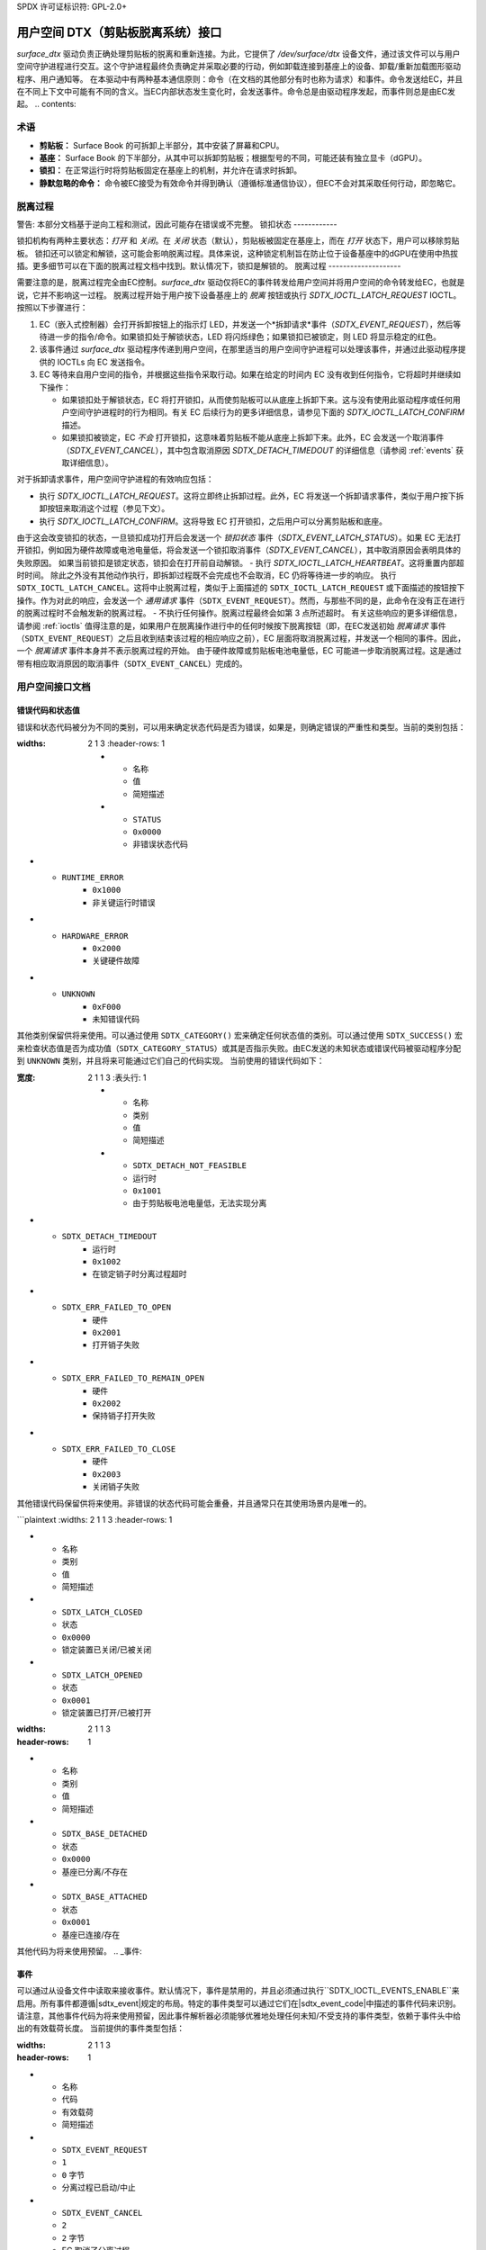 SPDX 许可证标识符: GPL-2.0+

.. |__u16| replace:: :c:type:`__u16 <__u16>`
.. |sdtx_event| replace:: :c:type:`struct sdtx_event <sdtx_event>`
.. |sdtx_event_code| replace:: :c:type:`enum sdtx_event_code <sdtx_event_code>`
.. |sdtx_base_info| replace:: :c:type:`struct sdtx_base_info <sdtx_base_info>`
.. |sdtx_device_mode| replace:: :c:type:`struct sdtx_device_mode <sdtx_device_mode>`

======================================================
用户空间 DTX（剪贴板脱离系统）接口
======================================================

`surface_dtx` 驱动负责正确处理剪贴板的脱离和重新连接。为此，它提供了 `/dev/surface/dtx` 设备文件，通过该文件可以与用户空间守护进程进行交互。这个守护进程最终负责确定并采取必要的行动，例如卸载连接到基座上的设备、卸载/重新加载图形驱动程序、用户通知等。
在本驱动中有两种基本通信原则：命令（在文档的其他部分有时也称为请求）和事件。命令发送给EC，并且在不同上下文中可能有不同的含义。当EC内部状态发生变化时，会发送事件。命令总是由驱动程序发起，而事件则总是由EC发起。
.. contents::

术语
============

* **剪贴板：**
  Surface Book 的可拆卸上半部分，其中安装了屏幕和CPU。
* **基座：**
  Surface Book 的下半部分，从其中可以拆卸剪贴板；根据型号的不同，可能还装有独立显卡（dGPU）。
* **锁扣：**
  在正常运行时将剪贴板固定在基座上的机制，并允许在请求时拆卸。
* **静默忽略的命令：**
  命令被EC接受为有效命令并得到确认（遵循标准通信协议），但EC不会对其采取任何行动，即忽略它。

脱离过程
==================

警告: 本部分文档基于逆向工程和测试，因此可能存在错误或不完整。
锁扣状态
------------

锁扣机构有两种主要状态：*打开* 和 *关闭*。在 *关闭* 状态（默认），剪贴板被固定在基座上，而在 *打开* 状态下，用户可以移除剪贴板。
锁扣还可以锁定和解锁，这可能会影响脱离过程。具体来说，这种锁定机制旨在防止位于设备基座中的dGPU在使用中热拔插。更多细节可以在下面的脱离过程文档中找到。默认情况下，锁扣是解锁的。
脱离过程
--------------------

需要注意的是，脱离过程完全由EC控制。`surface_dtx` 驱动仅将EC的事件转发给用户空间并将用户空间的命令转发给EC，也就是说，它并不影响这一过程。
脱离过程开始于用户按下设备基座上的 *脱离* 按钮或执行 `SDTX_IOCTL_LATCH_REQUEST` IOCTL。
按照以下步骤进行：

1. EC（嵌入式控制器）会打开拆卸按钮上的指示灯 LED，并发送一个*拆卸请求*事件（`SDTX_EVENT_REQUEST`），然后等待进一步的指令/命令。如果锁扣处于解锁状态，LED 将闪烁绿色；如果锁扣已被锁定，则 LED 将显示稳定的红色。

2. 该事件通过 `surface_dtx` 驱动程序传递到用户空间，在那里适当的用户空间守护进程可以处理该事件，并通过此驱动程序提供的 IOCTLs 向 EC 发送指令。
3. EC 等待来自用户空间的指令，并根据这些指令采取行动。如果在给定的时间内 EC 没有收到任何指令，它将超时并继续如下操作：

   - 如果锁扣处于解锁状态，EC 将打开锁扣，从而使剪贴板可以从底座上拆卸下来。这与没有使用此驱动程序或任何用户空间守护进程时的行为相同。有关 EC 后续行为的更多详细信息，请参见下面的 `SDTX_IOCTL_LATCH_CONFIRM` 描述。
   - 如果锁扣被锁定，EC *不会* 打开锁扣，这意味着剪贴板不能从底座上拆卸下来。此外，EC 会发送一个取消事件（`SDTX_EVENT_CANCEL`），其中包含取消原因 `SDTX_DETACH_TIMEDOUT` 的详细信息（请参阅 :ref:`events` 获取详细信息）。

对于拆卸请求事件，用户空间守护进程的有效响应包括：

- 执行 `SDTX_IOCTL_LATCH_REQUEST`。这将立即终止拆卸过程。此外，EC 将发送一个拆卸请求事件，类似于用户按下拆卸按钮来取消这个过程（参见下文）。
- 执行 `SDTX_IOCTL_LATCH_CONFIRM`。这将导致 EC 打开锁扣，之后用户可以分离剪贴板和底座。
由于这会改变锁扣的状态，一旦锁扣成功打开后会发送一个 *锁扣状态* 事件（`SDTX_EVENT_LATCH_STATUS`）。如果 EC 无法打开锁扣，例如因为硬件故障或电池电量低，将会发送一个锁扣取消事件（`SDTX_EVENT_CANCEL`），其中取消原因会表明具体的失败原因。
如果当前锁扣是锁定状态，锁扣会在打开前自动解锁。
- 执行 `SDTX_IOCTL_LATCH_HEARTBEAT`。这将重置内部超时时间。
除此之外没有其他动作执行，即拆卸过程既不会完成也不会取消，EC 仍将等待进一步的响应。
执行 ``SDTX_IOCTL_LATCH_CANCEL``。这将中止脱离过程，类似于上面描述的 ``SDTX_IOCTL_LATCH_REQUEST`` 或下面描述的按钮按下操作。作为对此的响应，会发送一个 *通用请求* 事件（``SDTX_EVENT_REQUEST``）。然而，与那些不同的是，此命令在没有正在进行的脱离过程时不会触发新的脱离过程。
- 不执行任何操作。脱离过程最终会如第 3 点所述超时。
有关这些响应的更多详细信息，请参阅 :ref:`ioctls`
值得注意的是，如果用户在脱离操作进行中的任何时候按下脱离按钮（即，在EC发送初始 *脱离请求* 事件（``SDTX_EVENT_REQUEST``）之后且收到结束该过程的相应响应之前），EC 层面将取消脱离过程，并发送一个相同的事件。因此，一个 *脱离请求* 事件本身并不表示脱离过程的开始。
由于硬件故障或剪贴板电池电量低，EC 可能进一步取消脱离过程。这是通过带有相应取消原因的取消事件（``SDTX_EVENT_CANCEL``）完成的。

用户空间接口文档
==================

错误代码和状态值
------------------

错误和状态代码被分为不同的类别，可以用来确定状态代码是否为错误，如果是，则确定错误的严重性和类型。当前的类别包括：

.. flat-table:: 状态/错误类别的概览
:widths: 2 1 3
   :header-rows: 1

   * - 名称
     - 值
     - 简短描述

   * - ``STATUS``
     - ``0x0000``
     - 非错误状态代码
* - ``RUNTIME_ERROR``
     - ``0x1000``
     - 非关键运行时错误
* - ``HARDWARE_ERROR``
     - ``0x2000``
     - 关键硬件故障
* - ``UNKNOWN``
     - ``0xF000``
     - 未知错误代码
其他类别保留供将来使用。可以通过使用 ``SDTX_CATEGORY()`` 宏来确定任何状态值的类别。可以通过使用 ``SDTX_SUCCESS()`` 宏来检查状态值是否为成功值（``SDTX_CATEGORY_STATUS``）或其是否指示失败。由EC发送的未知状态或错误代码被驱动程序分配到 ``UNKNOWN`` 类别，并且将来可能通过它们自己的代码实现。
当前使用的错误代码如下：

.. 平面表格 :: 错误代码概览
:宽度: 2 1 1 3
   :表头行: 1

   * - 名称
     - 类别
     - 值
     - 简短描述

   * - ``SDTX_DETACH_NOT_FEASIBLE``
     - ``运行时``
     - ``0x1001``
     - 由于剪贴板电池电量低，无法实现分离
* - ``SDTX_DETACH_TIMEDOUT``
     - ``运行时``
     - ``0x1002``
     - 在锁定销子时分离过程超时
* - ``SDTX_ERR_FAILED_TO_OPEN``
     - ``硬件``
     - ``0x2001``
     - 打开销子失败
* - ``SDTX_ERR_FAILED_TO_REMAIN_OPEN``
     - ``硬件``
     - ``0x2002``
     - 保持销子打开失败
* - ``SDTX_ERR_FAILED_TO_CLOSE``
     - ``硬件``
     - ``0x2003``
     - 关闭销子失败
其他错误代码保留供将来使用。非错误的状态代码可能会重叠，并且通常只在其使用场景内是唯一的。

.. 平面表格 :: 销子状态代码
```plaintext
:widths: 2 1 1 3
:header-rows: 1

* - 名称
  - 类别
  - 值
  - 简短描述

* - ``SDTX_LATCH_CLOSED``
  - ``状态``
  - ``0x0000``
  - 锁定装置已关闭/已被关闭
* - ``SDTX_LATCH_OPENED``
  - ``状态``
  - ``0x0001``
  - 锁定装置已打开/已被打开
.. flat-table:: 基本状态代码
:widths: 2 1 1 3
:header-rows: 1

* - 名称
  - 类别
  - 值
  - 简短描述

* - ``SDTX_BASE_DETACHED``
  - ``状态``
  - ``0x0000``
  - 基座已分离/不存在
* - ``SDTX_BASE_ATTACHED``
  - ``状态``
  - ``0x0001``
  - 基座已连接/存在
其他代码为将来使用预留。
.. _事件:

事件
------

可以通过从设备文件中读取来接收事件。默认情况下，事件是禁用的，并且必须通过执行``SDTX_IOCTL_EVENTS_ENABLE``来启用。所有事件都遵循|sdtx_event|规定的布局。特定的事件类型可以通过它们在|sdtx_event_code|中描述的事件代码来识别。请注意，其他事件代码为将来使用预留，因此事件解析器必须能够优雅地处理任何未知/不受支持的事件类型，依赖于事件头中给出的有效载荷长度。
当前提供的事件类型包括：

.. flat-table:: DTX事件概览
:widths: 2 1 1 3
:header-rows: 1

* - 名称
  - 代码
  - 有效载荷
  - 简短描述

* - ``SDTX_EVENT_REQUEST``
  - ``1``
  - ``0`` 字节
  - 分离过程已启动/中止
* - ``SDTX_EVENT_CANCEL``
  - ``2``
  - ``2`` 字节
  - EC 取消了分离过程
```
* - ``SDTX_EVENT_BASE_CONNECTION``
     - ``3``
     - ``4`` 字节
     - 基础连接状态改变
* - ``SDTX_EVENT_LATCH_STATUS``
     - ``4``
     - ``2`` 字节
     - 锁扣状态改变
* - ``SDTX_EVENT_DEVICE_MODE``
     - ``5``
     - ``2`` 字节
     - 设备模式改变
详细说明各个事件：

``SDTX_EVENT_REQUEST``
^^^^^^^^^^^^^^^^^^^^^^

当开始或正在进行分离过程时发送，如果用户通过按下分离按钮或从用户空间发送分离请求（``SDTX_IOCTL_LATCH_REQUEST``）来中止分离过程时也会发送。此事件没有负载。

``SDTX_EVENT_CANCEL``
^^^^^^^^^^^^^^^^^^^^^

当分离过程因未满足的前置条件（例如剪贴板电池电量过低无法分离）或硬件故障被EC取消时发送。取消的原因会在下面详细描述的事件负载中给出，可能是以下几种情况之一：

* ``SDTX_DETACH_TIMEDOUT``: 在锁扣锁定状态下分离超时；锁扣既没有打开也没有解锁。
* ``SDTX_DETACH_NOT_FEASIBLE``: 因剪贴板电池电量过低无法实现分离。
* ``SDTX_ERR_FAILED_TO_OPEN``: 无法打开锁扣（硬件故障）。
* ``SDTX_ERR_FAILED_TO_REMAIN_OPEN``: 无法保持锁扣处于打开状态（硬件故障）。
* ``SDTX_ERR_FAILED_TO_CLOSE``: 无法关闭卡扣（硬件故障）
在此上下文中的其他错误代码保留供将来使用。
这些代码可以通过``SDTX_CATEGORY()`` 宏进行分类，以区分
关键硬件错误（``SDTX_CATEGORY_HARDWARE_ERROR``）或
运行时错误（``SDTX_CATEGORY_RUNTIME_ERROR``），后者可能
在正常操作期间发生，如果未满足某些分离的先决条件的话。

.. 平面表格:: 分离取消事件负载
   :宽度: 1 1 4
   :表头行: 1

   * - 字段
     - 类型
     - 描述

   * - ``reason``
     - |__u16|
     - 取消的原因
``SDTX_EVENT_BASE_CONNECTION``
^^^^^^^^^^^^^^^^^^^^^^^^^^^^^^

当基础连接状态发生变化时发送，例如当底座已连接、断开连接，或者由于剪贴板电量低导致分离变得不可行。新的状态以及如果连接了底座，则提供类型为 |sdtx_base_info| 的负载中的底座ID，其布局如下：

.. 平面表格:: 基础连接变化事件负载
   :宽度: 1 1 4
   :表头行: 1

   * - 字段
     - 类型
     - 描述

   * - ``state``
     - |__u16|
     - 基础连接状态
* - ``base_id``
     - |__u16|
     - 连接的底座类型（如果没有连接则为零）
对于 ``state`` 的可能值有：

* ``SDTX_BASE_DETACHED``,
* ``SDTX_BASE_ATTACHED``, 和
* ``SDTX_DETACH_NOT_FEASIBLE``
其他值保留供将来使用
``SDTX_EVENT_LATCH_STATUS``
^^^^^^^^^^^^^^^^^^^^^^^^^^^

当卡扣状态发生变化时发送，例如当卡扣打开、关闭，或者发生错误。当前的状态作为负载提供：

.. 平面表格:: 卡扣状态变化事件负载
   :宽度: 1 1 4
   :表头行: 1

   * - 字段
     - 类型
     - 描述

   * - ``status``
     - |__u16|
     - 卡扣状态
对于 ``status`` 的可能值有：

* ``SDTX_LATCH_CLOSED``,
* ``SDTX_LATCH_OPENED``,
* ``SDTX_ERR_FAILED_TO_OPEN``,
* ``SDTX_ERR_FAILED_TO_REMAIN_OPEN``, 和
* ``SDTX_ERR_FAILED_TO_CLOSE``
其他值保留供将来使用。

``SDTX_EVENT_DEVICE_MODE``
^^^^^^^^^^^^^^^^^^^^^^^^^^

当设备模式发生变化时发送。新的设备模式作为负载提供：

.. flat-table:: 设备模式变更事件负载
   :widths: 1 1 4
   :header-rows: 1

   * - 字段
     - 类型
     - 描述

   * - ``mode``
     - |__u16|
     - 设备操作模式
对于 ``mode`` 的可能值有：

* ``SDTX_DEVICE_MODE_TABLET``,
* ``SDTX_DEVICE_MODE_LAPTOP``, 和
* ``SDTX_DEVICE_MODE_STUDIO``
其他值保留供将来使用。

.. _ioctls:

IOCTLs
------

提供的 IOCTL 如下：

.. flat-table:: DTX IOCTL 概览
   :widths: 1 1 1 1 4
   :header-rows: 1

   * - 类型
     - 编号
     - 方向
     - 名称
     - 描述

   * - ``0xA5``
     - ``0x21``
     - ``-``
     - ``EVENTS_ENABLE``
     - 为当前文件描述符启用事件
* - ``0xA5``
     - ``0x22``
     - ``-``
     - ``EVENTS_DISABLE``
     - 禁用当前文件描述符的事件
* - ``0xA5``
     - ``0x23``
     - ``-``
     - ``LATCH_LOCK``
     - 锁定搭扣
* - ``0xA5``
     - ``0x24``
     - ``-``
     - ``LATCH_UNLOCK``
     - 解锁搭扣
* - ``0xA5``
     - ``0x25``
     - ``-``
     - ``LATCH_REQUEST``
     - 请求剪贴板分离
* - ``0xA5``
     - ``0x26``
     - ``-``
     - ``LATCH_CONFIRM``
     - 确认剪贴板分离请求
* - ``0xA5``
     - ``0x27``
     - ``-``
     - ``LATCH_HEARTBEAT``
     - 向EC发送心跳信号
* - ``0xA5``
     - ``0x28``
     - ``-``
     - ``LATCH_CANCEL``
     - 取消分离过程
* - ``0xA5``
     - ``0x29``
     - ``R``
     - ``GET_BASE_INFO``
     - 获取当前的基础/连接信息
* - ``0xA5``
     - ``0x2A``
     - ``R``
     - ``GET_DEVICE_MODE``
     - 获取当前设备操作模式
* - ``0xA5``
     - ``0x2B``
     - ``R``
     - ``GET_LATCH_STATUS``
     - 获取当前设备锁扣状态
``SDTX_IOCTL_EVENTS_ENABLE``
^^^^^^^^^^^^^^^^^^^^^^^^^^^^

定义为 ``_IO(0xA5, 0x22)``
为当前文件描述符启用事件。如果已启用，可以通过从设备读取来获取事件。默认情况下事件是禁用的。
``SDTX_IOCTL_EVENTS_DISABLE``
^^^^^^^^^^^^^^^^^^^^^^^^^^^^^

定义为 ``_IO(0xA5, 0x22)``
为当前文件描述符禁用事件。如果已启用，可以通过从设备读取来获取事件。默认情况下事件是禁用的。
``SDTX_IOCTL_LATCH_LOCK``
^^^^^^^^^^^^^^^^^^^^^^^^^

定义为 ``_IO(0xA5, 0x23)``
锁定闩锁，导致分离过程在不打开闩锁的情况下中止。默认情况下，闩锁是解锁状态。如果闩锁已经锁定，此命令将被静默忽略。
``SDTX_IOCTL_LATCH_LOCK``
^^^^^^^^^^^^^^^^^^^^^^^^^^^

定义为 ``_IO(0xA5, 0x24)``
解锁闩锁，导致分离过程在超时情况下打开闩锁。默认情况下，闩锁是解锁状态。当此命令在正在进行的分离过程中发送时，它不会打开闩锁。如果闩锁已经解锁，此命令将被静默忽略。
``SDTX_IOCTL_LATCH_UNLOCK``
^^^^^^^^^^^^^^^^^^^^^^^^^^^^

定义为 ``_IO(0xA5, 0x25)``
通用闩锁请求。行为取决于上下文：如果没有活动的分离过程，则请求进行分离。否则，当前活动的分离过程将被中止。
如果通过此操作取消了分离过程，则会发送一个通用分离请求事件（``SDTX_EVENT_REQUEST``）。
这本质上与按下分离按钮的行为相同。
``SDTX_IOCTL_LATCH_REQUEST``
^^^^^^^^^^^^^^^^^^^^^^^^^^^^

定义为 ``_IO(0xA5, 0x26)``
确认闩锁请求。如果在正在进行的分离过程中发送此命令，则立即打开闩锁。
即使闩锁已被锁定，也会打开闩锁。在这种情况下，闩锁的锁定状态会被重置为解锁状态。
``SDTX_IOCTL_LATCH_CONFIRM``
^^^^^^^^^^^^^^^^^^^^^^^^^^^^

定义为 ``_IO(0xA5, 0x26)``
此命令在当前没有正在进行的脱离过程时将被静默忽略。
``SDTX_IOCTL_LATCH_HEARTBEAT``
^^^^^^^^^^^^^^^^^^^^^^^^^^^^^^

定义为 ``_IO(0xA5, 0x27)``
发送心跳信号，实质上重置了脱离超时。此命令可以在为了使脱离成功所需的工作仍在进行时保持脱离过程的活性。
此命令在当前没有正在进行的脱离过程时将被静默忽略。
``SDTX_IOCTL_LATCH_CANCEL``
^^^^^^^^^^^^^^^^^^^^^^^^^^^

定义为 ``_IO(0xA5, 0x28)``
取消正在进行中的脱离（如果有的话）。如果一个脱离过程被此操作取消，将会发送一个通用的脱离请求事件（``SDTX_EVENT_REQUEST``）。
此命令在当前没有正在进行的脱离过程时将被静默忽略。
``SDTX_IOCTL_GET_BASE_INFO``
^^^^^^^^^^^^^^^^^^^^^^^^^^^^

定义为 ``_IOR(0xA5, 0x29, struct sdtx_base_info)``
获取当前基础连接状态（即已连接/未连接）和与剪贴板相连的基础类型。此命令实质上提供了一种查询由基础连接变化事件（``SDTX_EVENT_BASE_CONNECTION``）提供的信息的方式。
``struct sdtx_base_info.state`` 的可能值包括：

* ``SDTX_BASE_DETACHED``,
* ``SDTX_BASE_ATTACHED``, 和
* ``SDTX_DETACH_NOT_FEASIBLE``
其他值保留供将来使用。

``SDTX_IOCTL_GET_DEVICE_MODE``
^^^^^^^^^^^^^^^^^^^^^^^^^^^^^^

定义为 ``_IOR(0xA5, 0x2A, __u16)``
返回设备的操作模式，指示底座是否以及如何连接到剪贴板。此命令本质上提供了一种方式来查询由设备模式更改事件（``SDTX_EVENT_DEVICE_MODE``）提供的信息。
返回的值包括：

* ``SDTX_DEVICE_MODE_LAPTOP``
* ``SDTX_DEVICE_MODE_TABLET``
* ``SDTX_DEVICE_MODE_STUDIO``

详情请参见 |sdtx_device_mode|。其他值保留供将来使用。

``SDTX_IOCTL_GET_LATCH_STATUS``
^^^^^^^^^^^^^^^^^^^^^^^^^^^^^^^

定义为 ``_IOR(0xA5, 0x2B, __u16)``
获取当前的扣锁状态或（假设）尝试打开/关闭扣锁时遇到的最后一个错误。此命令本质上提供了一种方式来查询由扣锁状态更改事件（``SDTX_EVENT_LATCH_STATUS``）提供的信息。
返回的值包括：

* ``SDTX_LATCH_CLOSED``,
* ``SDTX_LATCH_OPENED``,
* ``SDTX_ERR_FAILED_TO_OPEN``,
* ``SDTX_ERR_FAILED_TO_REMAIN_OPEN``, 和
* ``SDTX_ERR_FAILED_TO_CLOSE``
其他值保留供将来使用。

关于底座ID的说明
------------------

通过 ``SDTX_EVENT_BASE_CONNECTION`` 或 ``SDTX_IOCTL_GET_BASE_INFO`` 提供的底座类型/ID直接从前端的EC（嵌入式控制器）转发，在组合的 |__u16| 值的低字节中，而驱动程序在高字节中存储了此ID来源的EC类型（如果没有这样做，不同类型的EC上的底座ID可能会重叠）。
可以使用 ``SDTX_DEVICE_TYPE()`` 宏来确定EC设备类型。这可以是以下之一：

* ``SDTX_DEVICE_TYPE_HID``，对于通过HID（人类接口设备）的Surface聚合模块，
* ``SDTX_DEVICE_TYPE_SSH``，对于通过Surface串行集线器的Surface聚合模块。
请注意，目前仅支持类型为``SSH``的EC更新，但是``HID``类型已被预留以供将来使用。

结构体与枚举类型
-------------------

.. kernel-doc:: include/uapi/linux/surface_aggregator/dtx.h

API使用者
==========

一个利用此API的用户空间守护进程可以在以下位置找到：
https://github.com/linux-surface/surface-dtx-daemon
